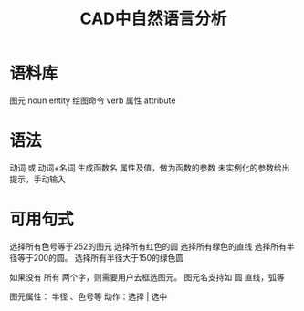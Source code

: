 #+title:CAD中自然语言分析

* 语料库
图元 noun entity
绘图命令 verb
属性 attribute
* 语法
动词 或 动词+名词 生成函数名
属性及值，做为函数的参数
未实例化的参数给出提示，手动输入
* 可用句式
选择所有色号等于252的图元
选择所有红色的圆
选择所有绿色的直线
选择所有半径等于200的圆。
选择所有半径大于150的绿色圆

如果没有 所有 两个字，则需要用户去框选图元。
图元名支持如 圆 直线，弧等

图元属性： 半径 、色号等
动作：选择 | 选中
